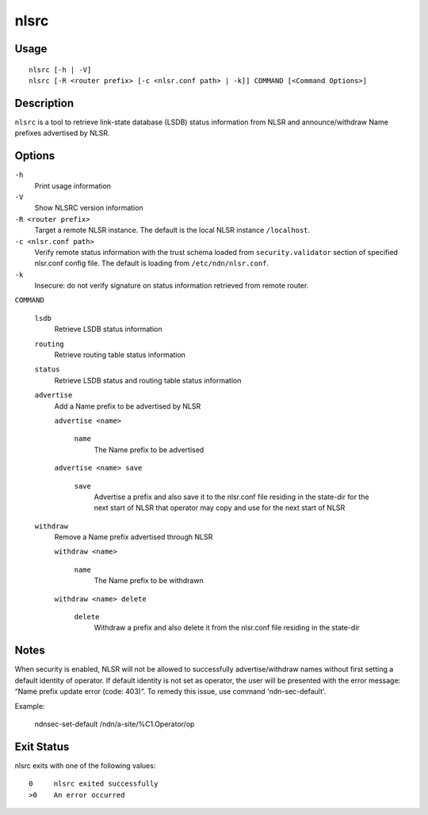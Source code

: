 nlsrc
=====

Usage
-----

::

    nlsrc [-h | -V]
    nlsrc [-R <router prefix> [-c <nlsr.conf path> | -k]] COMMAND [<Command Options>]


Description
-----------

``nlsrc`` is a tool to retrieve link-state database (LSDB) status information from NLSR and
announce/withdraw Name prefixes advertised by NLSR.

Options
-------

``-h``
  Print usage information

``-V``
  Show NLSRC version information

``-R <router prefix>``
  Target a remote NLSR instance.
  The default is the local NLSR instance ``/localhost``.

``-c <nlsr.conf path>``
  Verify remote status information with the trust schema loaded from ``security.validator`` section of specified nlsr.conf config file.
  The default is loading from ``/etc/ndn/nlsr.conf``.

``-k``
  Insecure: do not verify signature on status information retrieved from remote router.

``COMMAND``

  ``lsdb``
    Retrieve LSDB status information

  ``routing``
    Retrieve routing table status information

  ``status``
    Retrieve LSDB status and routing table status information

  ``advertise``
    Add a Name prefix to be advertised by NLSR

    ``advertise <name>``

      ``name``
        The Name prefix to be advertised

    ``advertise <name> save``

      ``save``
        Advertise a prefix and also save it to the nlsr.conf file residing in the state-dir for the next start of NLSR that operator may copy and use for the next start of NLSR

  ``withdraw``
    Remove a Name prefix advertised through NLSR

    ``withdraw <name>``

      ``name``
        The Name prefix to be withdrawn

    ``withdraw <name> delete``

      ``delete``
        Withdraw a prefix and also delete it from the nlsr.conf file residing in the state-dir

Notes
-----

When security is enabled, NLSR will not be allowed to successfully
advertise/withdraw names without first setting a default identity of operator.
If default identity is not set as operator, the user will be presented with the
error message: “Name prefix update error (code: 403)”. To remedy this
issue, use command 'ndn-sec-default'.

Example:

  ndnsec-set-default /ndn/a-site/%C1.Operator/op

Exit Status
-----------

nlsrc exits with one of the following values:
::

  0     nlsrc exited successfully
  >0    An error occurred
